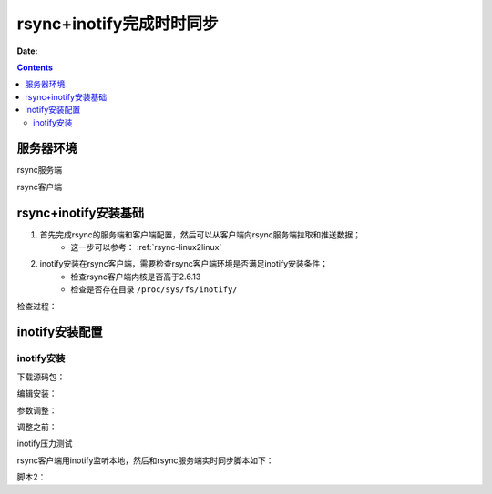 .. _rsync-inotify:

============================================================
rsync+inotify完成时时同步
============================================================

:Date:

.. contents::

服务器环境
============================================================

rsync服务端

rsync客户端


rsync+inotify安装基础
============================================================

1. 首先完成rsync的服务端和客户端配置，然后可以从客户端向rsync服务端拉取和推送数据；
    - 这一步可以参考： :ref:`rsync-linux2linux`
2. inotify安装在rsync客户端，需要检查rsync客户端环境是否满足inotify安装条件；
    - 检查rsync客户端内核是否高于2.6.13
    - 检查是否存在目录 ``/proc/sys/fs/inotify/``

检查过程：

.. code-block:: bash
    :linenos:

    [root@web_01 ~]# rsync -avz rsync://rsync_backup@192.168.161.137/web /tmp --password-file=/etc/rsync.password
    receiving incremental file list

    sent 61 bytes  received 308 bytes  738.00 bytes/sec
    total size is 29924  speedup is 81.09
    [root@web_01 ~]# ls /proc/sys/fs/inotify/
    max_queued_events  max_user_instances  max_user_watches
    [root@web_01 ~]# uname -r
    2.6.32-504.el6.x86_64



inotify安装配置
============================================================

inotify安装
------------------------------------------------------------

下载源码包：

.. code-block:: bash
    :linenos:

    [root@web_01 ~]# mkdir /home/tools
    [root@web_01 ~]# cd /home/tools/
    [root@web_01 ~]# wget https://sourceforge.net/projects/inotify-tools/files/inotify-tools/3.13/inotify-tools-3.13.tar.gz --no-check-certificate

编辑安装：

.. code-block:: bash
    :linenos:

    [root@web_01 tools]# ls
    inotify-tools-3.13.tar.gz
    [root@web_01 tools]# tar zxf inotify-tools-3.13.tar.gz
    [root@web_01 tools]# cd inotify-tools-3.13
    [root@web_01 inotify-tools-3.13]# ./configure --prefix=/usr/local/inotify-tools-3.13
    [root@web_01 inotify-tools-3.13]# make && make install

    [root@web_01 inotify-tools-3.13]# ln -s /usr/local/inotify-tools-3.13 /usr/local/inotify
    [root@web_01 inotify-tools-3.13]# ll /usr/local/inotify
    lrwxrwxrwx. 1 root root 29 Sep 10 04:24 /usr/local/inotify -> /usr/local/inotify-tools-3.13



参数调整：

调整之前：

.. code-block:: bash
    :linenos:

    [root@web_01 ~]# cat /proc/sys/fs/inotify/max_queued_events
    16384
    [root@web_01 ~]# cat /proc/sys/fs/inotify/max_user_watches 
    8192
    [root@web_01 ~]# cat /proc/sys/fs/inotify/max_user_instances
    128


inotify压力测试




rsync客户端用inotify监听本地，然后和rsync服务端实时同步脚本如下：



.. code-block:: bash
    :linenos:

    #!/bin/bash
    #20181029
    #
    ###################################
    hostip=192.168.161.137
    src=/tmp/
    dst=data
    user=rsync_backup
    rsync_passfile=/etc/rsync.password
    inotify_home=/usr/local/inotify

    #judge
    if [ ! -e "$src" ] \
    || [ ! -e "${rsync_passfile}" ] \
    || [ ! -e "${inotify_home}/bin/inotifywait" ] \
    || [ ! -e "/usr/bin/rsync" ];
    then
        echo "Check File and Folder!"
        exit 9
    fi

    ${inotify_home}/bin/inotifywait -mrq --timefmt '%d/%m/%y %H:%M' \
    --format '%T %w%f' -e close_write,delete,create,attrib $src \
    while read file
        do
            #rsync -avzP --delete --timeout=100 --password-file=${rsync_passfile} \
            #$src$user@$hostip::$dst >/dev/null 2>&1
            cd $src && rsync -aruz -R --delete ./ --timeout=100 $user@$hostip::$dst \
            --password-file=${rsync_passfile} >/dev/null 2>&1
        done
    exit 0


脚本2：

.. code-block:: bash
    :linenos:

    #!/bin/bash
    #20181029
    #
    ###################################
    hostip=192.168.161.137
    src=/tmp/
    dst=data
    user=rsync_backup
    rsync_passfile=/etc/rsync.password
    inotify_home=/usr/local/inotify

    #judge
    if [ ! -e "$src" ] \
    || [ ! -e "${rsync_passfile}" ] \
    || [ ! -e "${inotify_home}/bin/inotifywait" ] \
    || [ ! -e "/usr/bin/rsync" ];
    then
        echo "Check File and Folder!"
        exit 9
    fi

    ${inotify_home}/bin/inotifywait -mrq --timefmt '%d/%m/%y %H:%M' \
    --format '%T %w%f' -e close_write,delete,create,attrib $src \
    while read line
        do
            [ ! -e "$line" ] && continue
            rsync -aruz -R --delete $line --timeout=100 $user@$hostip::$dst \
            --password-file=${rsync_passfile} >/dev/null 2>&1
        done
    exit 0



